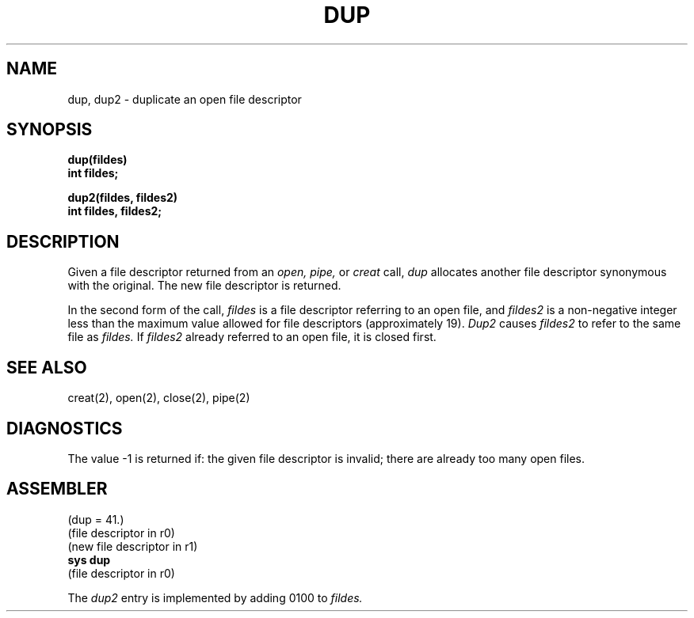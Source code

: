 .TH DUP 2 
.SH NAME
dup, dup2 \- duplicate an open file descriptor
.SH SYNOPSIS
.B dup(fildes)
.br
.B int fildes;
.PP
.B dup2(fildes, fildes2)
.br
.B int fildes, fildes2;
.SH DESCRIPTION
Given
a file descriptor returned from
an
.I open,
.I pipe,
or
.I creat
call,
.I dup
allocates another file descriptor
synonymous
with
the original.
The new file descriptor is returned.
.PP
In the second form of the call,
.I fildes
is a file descriptor referring to an open file, and
.I fildes2
is a non-negative integer less than the maximum value
allowed for file descriptors (approximately 19).
.I Dup2
causes
.I fildes2
to refer to the same file as
.I fildes.
If
.I fildes2
already referred to an open file, it is closed first.
.SH "SEE ALSO"
creat(2), open(2), close(2), pipe(2)
.SH DIAGNOSTICS
The value \-1 is returned if:
the given file descriptor is invalid;
there are already too many open files.
.SH ASSEMBLER
(dup = 41.)
.br
(file descriptor in r0)
.br
(new file descriptor in r1)
.br
.B sys dup
.br
(file descriptor in r0)
.PP
The
.I dup2
entry is implemented by adding 0100 to
.I fildes.
